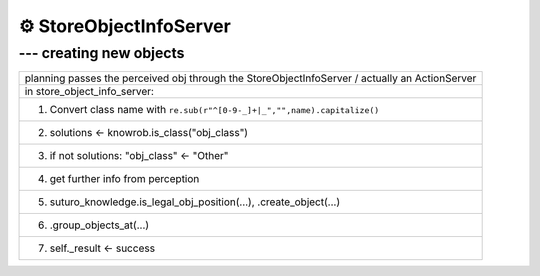 ==========================
⚙️ StoreObjectInfoServer
==========================

--- creating new objects
----------------------------

.. list-table::
    :widths: 50

    * - planning passes the perceived obj through the StoreObjectInfoServer / actually an ActionServer
    * - in store_object_info_server:
    * - (1) Convert class name with ``re.sub(r"^[0-9-_]+|_","",name).capitalize()``
    * - (2) solutions <- knowrob.is_class("obj_class")
    * - (3) if not solutions: "obj_class" <- "Other"
    * - (4) get further info from perception
    * - (5) suturo_knowledge.is_legal_obj_position(...), .create_object(...)
    * - (6) .group_objects_at(...)
    * - (7) self._result <- success
